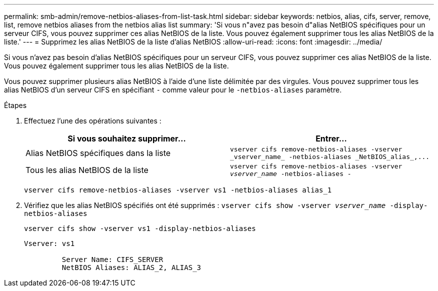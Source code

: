 ---
permalink: smb-admin/remove-netbios-aliases-from-list-task.html 
sidebar: sidebar 
keywords: netbios, alias, cifs, server, remove, list, remove netbios aliases from the netbios alias list 
summary: 'Si vous n"avez pas besoin d"alias NetBIOS spécifiques pour un serveur CIFS, vous pouvez supprimer ces alias NetBIOS de la liste. Vous pouvez également supprimer tous les alias NetBIOS de la liste.' 
---
= Supprimez les alias NetBIOS de la liste d'alias NetBIOS
:allow-uri-read: 
:icons: font
:imagesdir: ../media/


[role="lead"]
Si vous n'avez pas besoin d'alias NetBIOS spécifiques pour un serveur CIFS, vous pouvez supprimer ces alias NetBIOS de la liste. Vous pouvez également supprimer tous les alias NetBIOS de la liste.

Vous pouvez supprimer plusieurs alias NetBIOS à l'aide d'une liste délimitée par des virgules. Vous pouvez supprimer tous les alias NetBIOS d'un serveur CIFS en spécifiant `-` comme valeur pour le `-netbios-aliases` paramètre.

.Étapes
. Effectuez l'une des opérations suivantes :
+
|===
| Si vous souhaitez supprimer... | Entrer... 


 a| 
Alias NetBIOS spécifiques dans la liste
 a| 
`+vserver cifs remove-netbios-aliases -vserver _vserver_name_ -netbios-aliases _NetBIOS_alias_,...+`



 a| 
Tous les alias NetBIOS de la liste
 a| 
`vserver cifs remove-netbios-aliases -vserver _vserver_name_ -netbios-aliases -`

|===
+
`vserver cifs remove-netbios-aliases -vserver vs1 -netbios-aliases alias_1`

. Vérifiez que les alias NetBIOS spécifiés ont été supprimés : `vserver cifs show -vserver _vserver_name_ -display-netbios-aliases`
+
`vserver cifs show -vserver vs1 -display-netbios-aliases`

+
[listing]
----
Vserver: vs1

         Server Name: CIFS_SERVER
         NetBIOS Aliases: ALIAS_2, ALIAS_3
----

